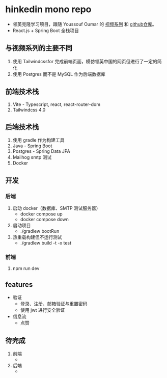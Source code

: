 * hinkedin mono repo
- 领英克隆学习项目，跟随 Youssouf Oumar 的 [[https://www.youtube.com/watch?v=sO_gvRyYkek&list=PLQRe1t1nMu7C_1wTzEIaC-uDntizskmXs][视频系列]] 和 [[https://github.com/yousoumar/linkedin][github仓库]]。
- React.js + Spring Boot 全栈项目
** 与视频系列的主要不同
1. 使用 Tailwindcssfor 完成前端页面，模仿领英中国的网页但进行了一定的简化
2. 使用 Postgres 而不是 MySQL 作为后端数据库
** 前端技术栈
1. Vite - Typescript, react, react-router-dom
2. Tailwindcss 4.0
** 后端技术栈
1. 使用 gradle 作为构建工具
2. Java - Spring Boot
3. Postgres - Spring Data JPA
4. Mailhog smtp 测试
5. Docker
** 开发
*** 后端
1. 启动 docker（数据库、SMTP 测试服务器）
   - docker compose up
   - docker compose down
2. 启动项目
   - ./gradlew bootRun
3. 热重载构建但不运行测试
   - ./gradlew build -t -x test
*** 前端
1. npm run dev
** features
- 验证
  - 登录、注册、邮箱验证与重置密码
  - 使用 jwt 进行安全验证
- 信息流
  - 点赞
** 待完成
1. 前端
   -
2. 后端
   -
